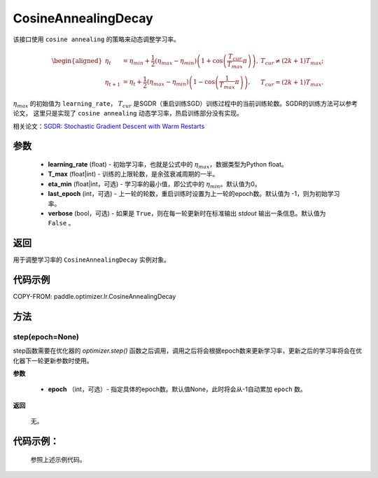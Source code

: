 .. _cn_api_paddle_optimizer_lr_CosineAnnealingDecay:

CosineAnnealingDecay
-----------------------------------

.. py:class:: paddle.optimizer.lr.CosineAnnealingDecay(learning_rate, T_max, eta_min=0, last_epoch=-1, verbose=False) 

该接口使用 ``cosine annealing`` 的策略来动态调整学习率。

.. math::
        \begin{aligned}
            \eta_t & = \eta_{min} + \frac{1}{2}(\eta_{max} - \eta_{min})\left(1
            + \cos\left(\frac{T_{cur}}{T_{max}}\pi\right)\right),
            & T_{cur} \neq (2k+1)T_{max}; \\
            \eta_{t+1} & = \eta_{t} + \frac{1}{2}(\eta_{max} - \eta_{min})
            \left(1 - \cos\left(\frac{1}{T_{max}}\pi\right)\right),
            & T_{cur} = (2k+1)T_{max}.
        \end{aligned}


:math:`\eta_{max}` 的初始值为 ``learning_rate``， :math:`T_{cur}` 是SGDR（重启训练SGD）训练过程中的当前训练轮数。SGDR的训练方法可以参考论文，
这里只是实现了 ``cosine annealing`` 动态学习率，热启训练部分没有实现。

相关论文：`SGDR: Stochastic Gradient Descent with Warm Restarts <https://arxiv.org/abs/1608.03983>`_ 

参数
::::::::::::

    - **learning_rate** (float) - 初始学习率，也就是公式中的 :math:`\eta_{max}`，数据类型为Python float。
    - **T_max** (float|int) - 训练的上限轮数，是余弦衰减周期的一半。
    - **eta_min** (float|int，可选) - 学习率的最小值，即公式中的 :math:`\eta_{min}`。默认值为0。 
    - **last_epoch** (int，可选) - 上一轮的轮数，重启训练时设置为上一轮的epoch数。默认值为 -1，则为初始学习率。
    - **verbose** (bool，可选) - 如果是 ``True``，则在每一轮更新时在标准输出 `stdout` 输出一条信息。默认值为 ``False`` 。

返回
::::::::::::
用于调整学习率的 ``CosineAnnealingDecay`` 实例对象。

代码示例
::::::::::::


COPY-FROM: paddle.optimizer.lr.CosineAnnealingDecay

方法
::::::::::::
step(epoch=None)
'''''''''

step函数需要在优化器的 `optimizer.step()` 函数之后调用，调用之后将会根据epoch数来更新学习率，更新之后的学习率将会在优化器下一轮更新参数时使用。

**参数**

  - **epoch** （int，可选）- 指定具体的epoch数。默认值None，此时将会从-1自动累加 ``epoch`` 数。

**返回**

  无。

代码示例：
::::::::::::

  参照上述示例代码。

